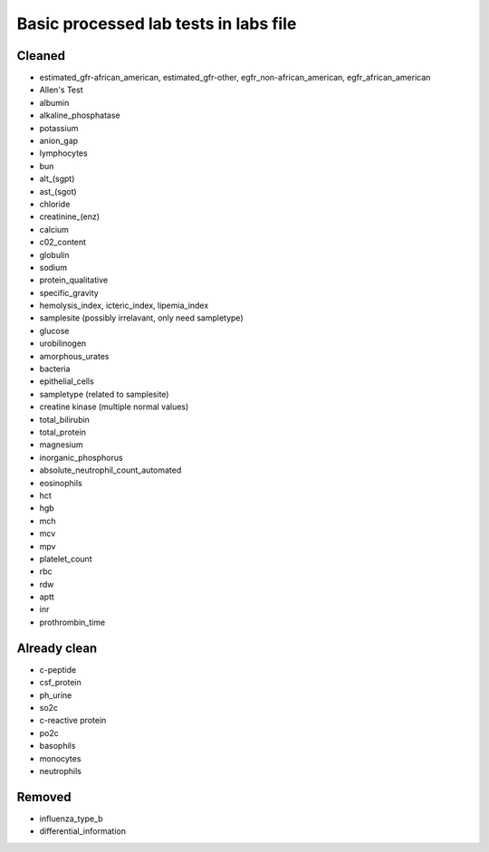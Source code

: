 Basic processed lab tests in labs file
***************************************

Cleaned
=======
* estimated_gfr-african_american, estimated_gfr-other, egfr_non-african_american, egfr_african_american
* Allen's Test
* albumin
* alkaline_phosphatase
* potassium
* anion_gap
* lymphocytes
* bun
* alt_(sgpt)
* ast_(sgot)
* chloride
* creatinine_(enz)
* calcium
* c02_content
* globulin
* sodium
* protein_qualitative
* specific_gravity
* hemolysis_index, icteric_index, lipemia_index
* samplesite (possibly irrelavant, only need sampletype)
* glucose
* urobilinogen
* amorphous_urates
* bacteria
* epithelial_cells
* sampletype (related to samplesite)
* creatine kinase (multiple normal values)
* total_bilirubin
* total_protein
* magnesium
* inorganic_phosphorus
* absolute_neutrophil_count_automated
* eosinophils
* hct
* hgb
* mch
* mcv
* mpv
* platelet_count
* rbc
* rdw
* aptt
* inr
* prothrombin_time

Already clean
=============
* c-peptide
* csf_protein
* ph_urine
* so2c
* c-reactive protein
* po2c
* basophils
* monocytes
* neutrophils

Removed
=======
* influenza_type_b
* differential_information
